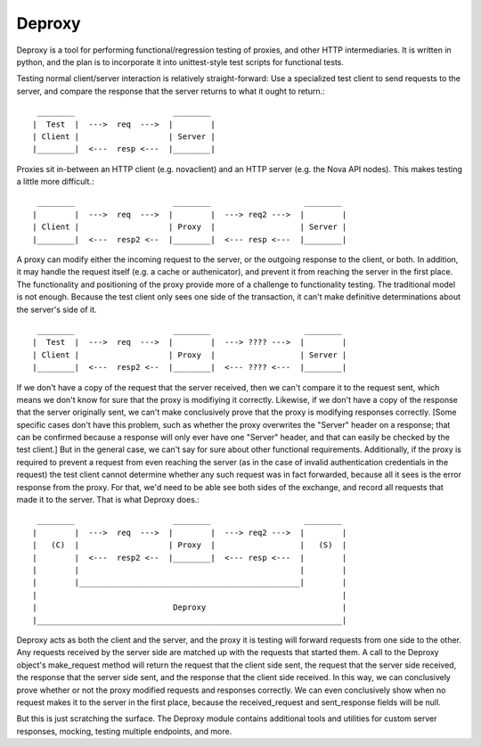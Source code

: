 =======
Deproxy
=======

.. image:: https://img.shields.io/pypi/v/deproxy.svg
    :target: https://pypi.python.org/pypi/deproxy
    
Deproxy is a tool for performing functional/regression testing of proxies, and other HTTP intermediaries. It is written in python, and the plan is to incorporate it into unittest-style test scripts for functional tests.

Testing normal client/server interaction is relatively straight-forward: Use a specialized test client to send requests to the server, and compare the response that the server returns to what it ought to return.::

  ________                     ________
 |  Test  |  --->  req  --->  |        |
 | Client |                   | Server |
 |________|  <---  resp <---  |________|


Proxies sit in-between an HTTP client (e.g. novaclient) and an HTTP server (e.g. the Nova API nodes). This makes testing a little more difficult.::

  ________                     ________                    ________
 |        |  --->  req  --->  |        |  ---> req2 --->  |        |
 | Client |                   | Proxy  |                  | Server |
 |________|  <---  resp2 <--  |________|  <--- resp <---  |________|

A proxy can modify either the incoming request to the server, or the outgoing response to the client, or both. In addition, it may handle the request itself (e.g. a cache or authenicator), and prevent it from reaching the server in the first place.
The functionality and positioning of the proxy provide more of a challenge to functionality testing. 
The traditional model is not enough. 
Because the test client only sees one side of the transaction, it can't make definitive determinations about the server's side of it. ::

  ________                     ________                    ________
 |  Test  |  --->  req  --->  |        |  ---> ???? --->  |        |
 | Client |                   | Proxy  |                  | Server |
 |________|  <---  resp2 <--  |________|  <--- ???? <---  |________|

If we don't have a copy of the request that the server received, then we can't compare it to the request sent, which means we don't know for sure that the proxy is modifiying it correctly. 
Likewise, if we don't have a copy of the response that the server originally sent, we can't make conclusively prove that the proxy is modifying responses correctly.
[Some specific cases don't have this problem, such as whether the proxy overwrites the "Server" header on a response; that can be confirmed because a response will only ever have one "Server" header, and that can easily be checked by the test client.]
But in the general case, we can't say for sure about other functional requirements.
Additionally, if the proxy is required to prevent a request from even reaching the server (as in the case of invalid authentication credentials in the request) the test client cannot determine whether any such request was in fact forwarded, because all it sees is the error response from the proxy.
For that, we'd need to be able see both sides of the exchange, and record all requests that made it to the server.
That is what Deproxy does.::

  ________                     ________                    ________
 |        |  --->  req  --->  |        |  ---> req2 --->  |        |
 |   (C)  |                   | Proxy  |                  |   (S)  |
 |        |  <---  resp2 <--  |________|  <--- resp <---  |        |
 |        |                                               |        |
 |        |_______________________________________________|        |
 |                                                                 |
 |                             Deproxy                             |
 |_________________________________________________________________|

Deproxy acts as both the client and the server, and the proxy it is testing will forward requests from one side to the other.
Any requests received by the server side are matched up with the requests that started them.
A call to the Deproxy object's make_request method will return the request that the client side sent, the request that the server side received, the response that the server side sent, and the response that the client side received. In this way, we can conclusively prove whether or not the proxy modified requests and responses correctly. We can even conclusively show when no request makes it to the server in the first place, because the received_request and sent_response fields will be null.

But this is just scratching the surface. The Deproxy module contains additional tools and utilities for custom server responses, mocking, testing multiple endpoints, and more.

